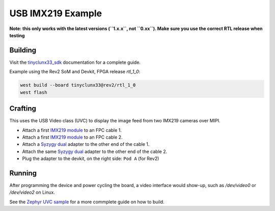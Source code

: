 USB IMX219 Example
##################

**Note: this only works with the latest versions (``1.x.x``, not ``0.xx``). Make sure you use the
correct RTL release when testing**


Building
========

Visit the
`tinyclunx33_sdk <https://github.com/tinyvision-ai-inc/tinyvision_zephyr_sdk/>`_
documentation for a complete guide.

Example using the Rev2 SoM and Devkit, FPGA release `rtl_1_0`:

.. code-block:: console

   west build --board tinyclunx33@rev2/rtl_1_0
   west flash


Crafting
========

This uses the USB Video class (UVC) to display the image feed from two IMX219 cameras over MIPI.

* Attach a first `IMX219 module <https://tinyvision.ai/products/imx219-raspberry-pi-camera-v2>`_
  to an FPC cable 1.

* Attach a first `IMX219 module <https://tinyvision.ai/products/imx219-raspberry-pi-camera-v2>`_
  to an FPC cable 2.

* Attach a `Syzygy dual <https://tinyvision.ai/products/syzygy-adapters>`_
  adapter to the other end of the cable 1.

* Attach the same `Syzygy dual <https://tinyvision.ai/products/syzygy-adapters>`_
  adapter to the other end of the cable 2.

* Plug the adapter to the devkit, on the right side: ``Pod A`` (for Rev2)


Running
=======

After programming the device and power cycling the board, a video interface
would show-up, such as `/dev/video0` or `/dev/video2` on Linux.

See the
`Zephyr UVC sample <https://github.com/tinyvision-ai-inc/zephyr/blob/pr-usb-uvc/samples/subsys/usb/uvc/README.rst#playing-the-stream>`_
for a more commplete guide on how to build.
